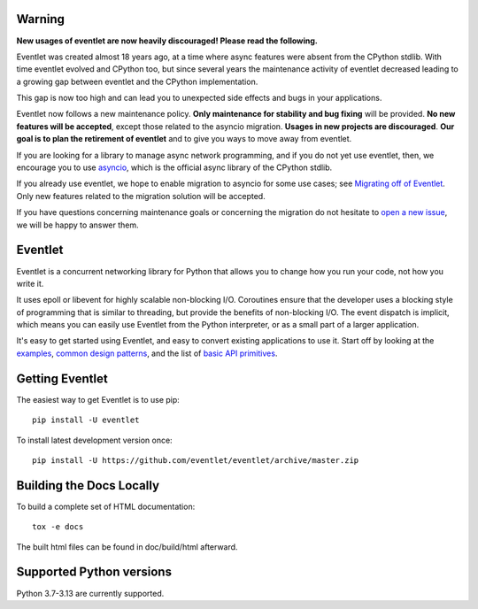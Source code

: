 Warning
=======

**New usages of eventlet are now heavily discouraged! Please read the
following.**

Eventlet was created almost 18 years ago, at a time where async
features were absent from the CPython stdlib. With time eventlet evolved and
CPython too, but since several years the maintenance activity of eventlet
decreased leading to a growing gap between eventlet and the CPython
implementation.

This gap is now too high and can lead you to unexpected side effects and bugs
in your applications.

Eventlet now follows a new maintenance policy. **Only maintenance for
stability and bug fixing** will be provided. **No new features will be
accepted**, except those related to the asyncio migration. **Usages in new
projects are discouraged**. **Our goal is to plan the retirement of eventlet**
and to give you ways to move away from eventlet.

If you are looking for a library to manage async network programming,
and if you do not yet use eventlet, then, we encourage you to use `asyncio`_,
which is the official async library of the CPython stdlib.

If you already use eventlet, we hope to enable migration to asyncio for some use
cases; see `Migrating off of Eventlet`_. Only new features related to the migration
solution will be accepted.

If you have questions concerning maintenance goals or concerning
the migration do not hesitate to `open a new issue`_, we will be happy to
answer them.

.. _asyncio: https://docs.python.org/3/library/asyncio.html
.. _open a new issue: https://github.com/eventlet/eventlet/issues/new
.. _Migrating off of Eventlet: https://eventlet.readthedocs.io/en/latest/migration.html#migration-guide

Eventlet
========

.. image:: https://img.shields.io/pypi/v/eventlet
    :target: https://pypi.org/project/eventlet/

.. image:: https://img.shields.io/github/actions/workflow/status/eventlet/eventlet/test.yaml?branch=master
    :target: https://github.com/eventlet/eventlet/actions?query=workflow%3Atest+branch%3Amaster

.. image:: https://codecov.io/gh/eventlet/eventlet/branch/master/graph/badge.svg
    :target: https://codecov.io/gh/eventlet/eventlet


Eventlet is a concurrent networking library for Python that allows you to change how you run your code, not how you write it.

It uses epoll or libevent for highly scalable non-blocking I/O.  Coroutines ensure that the developer uses a blocking style of programming that is similar to threading, but provide the benefits of non-blocking I/O.  The event dispatch is implicit, which means you can easily use Eventlet from the Python interpreter, or as a small part of a larger application.

It's easy to get started using Eventlet, and easy to convert existing
applications to use it.  Start off by looking at the `examples`_,
`common design patterns`_, and the list of `basic API primitives`_.

.. _examples: https://eventlet.readthedocs.io/en/latest/examples.html
.. _common design patterns: https://eventlet.readthedocs.io/en/latest/design_patterns.html
.. _basic API primitives: https://eventlet.readthedocs.io/en/latest/basic_usage.html


Getting Eventlet
================

The easiest way to get Eventlet is to use pip::

  pip install -U eventlet

To install latest development version once::

  pip install -U https://github.com/eventlet/eventlet/archive/master.zip


Building the Docs Locally
=========================

To build a complete set of HTML documentation::

  tox -e docs

The built html files can be found in doc/build/html afterward.

Supported Python versions
=========================

Python 3.7-3.13 are currently supported.

